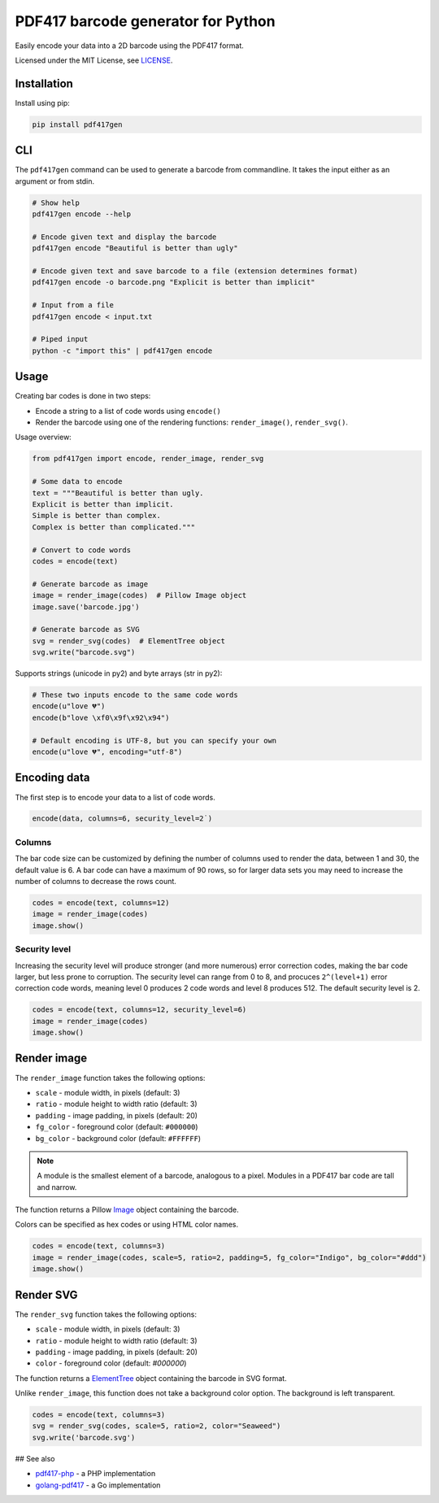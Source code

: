 ===================================
PDF417 barcode generator for Python
===================================

.. image:: https://img.shields.io/travis/ihabunek/pdf417-py.svg?maxAge=3600&style=flat-square
   :target: https://travis-ci.org/ihabunek/pdf417-py
.. image:: https://img.shields.io/badge/author-%40ihabunek-blue.svg?maxAge=3600&style=flat-square
   :target: https://twitter.com/ihabunek
.. image:: https://img.shields.io/github/license/ihabunek/pdf417-py.svg?maxAge=3600&style=flat-square
   :target: https://opensource.org/licenses/MIT
.. image:: https://img.shields.io/pypi/v/pdf417gen.svg?maxAge=3600&style=flat-square
   :target: https://pypi.python.org/pypi/pdf417gen


Easily encode your data into a 2D barcode using the PDF417 format.

.. image:: https://raw.githubusercontent.com/ihabunek/pdf417-py/master/images/1_basic.jpg

Licensed under the MIT License, see `LICENSE <LICENSE>`_.

Installation
------------

Install using pip:

.. code-block::

    pip install pdf417gen


CLI
---

The ``pdf417gen`` command can be used to generate a barcode from commandline. It
takes the input either as an argument or from stdin.

.. code-block:: bash

    # Show help
    pdf417gen encode --help

    # Encode given text and display the barcode
    pdf417gen encode "Beautiful is better than ugly"

    # Encode given text and save barcode to a file (extension determines format)
    pdf417gen encode -o barcode.png "Explicit is better than implicit"

    # Input from a file
    pdf417gen encode < input.txt

    # Piped input
    python -c "import this" | pdf417gen encode


Usage
-----

Creating bar codes is done in two steps:

* Encode a string to a list of code words using ``encode()``
* Render the barcode using one of the rendering functions: ``render_image()``,
  ``render_svg()``.

Usage overview:

.. code-block:: python

    from pdf417gen import encode, render_image, render_svg

    # Some data to encode
    text = """Beautiful is better than ugly.
    Explicit is better than implicit.
    Simple is better than complex.
    Complex is better than complicated."""

    # Convert to code words
    codes = encode(text)

    # Generate barcode as image
    image = render_image(codes)  # Pillow Image object
    image.save('barcode.jpg')

    # Generate barcode as SVG
    svg = render_svg(codes)  # ElementTree object
    svg.write("barcode.svg")


Supports strings (unicode in py2) and byte arrays (str in py2):

.. code-block:: python

    # These two inputs encode to the same code words
    encode(u"love 💔")
    encode(b"love \xf0\x9f\x92\x94")

    # Default encoding is UTF-8, but you can specify your own
    encode(u"love 💔", encoding="utf-8")


Encoding data
-------------

The first step is to encode your data to a list of code words.

.. code-block:: python

    encode(data, columns=6, security_level=2˙)

Columns
~~~~~~~

The bar code size can be customized by defining the number of columns used to
render the data, between 1 and 30, the default value is 6. A bar code can have a
maximum of 90 rows, so for larger data sets you may need to increase the number
of columns to decrease the rows count.

.. code-block:: python

    codes = encode(text, columns=12)
    image = render_image(codes)
    image.show()

.. image:: https://raw.githubusercontent.com/ihabunek/pdf417-py/master/images/2_columns.jpg

Security level
~~~~~~~~~~~~~~

Increasing the security level will produce stronger (and more numerous) error
correction codes, making the bar code larger, but less prone to corruption. The
security level can range from 0 to 8, and procuces ``2^(level+1)`` error
correction code words, meaning level 0 produces 2 code words and level 8
produces 512. The default security level is 2.

.. code-block:: python

    codes = encode(text, columns=12, security_level=6)
    image = render_image(codes)
    image.show()

.. image:: https://raw.githubusercontent.com/ihabunek/pdf417-py/master/images/3_security_level.jpg

Render image
------------

The ``render_image`` function takes the following options:

* ``scale`` - module width, in pixels (default: 3)
* ``ratio`` - module height to width ratio (default: 3)
* ``padding`` - image padding, in pixels (default: 20)
* ``fg_color`` - foreground color (default: ``#000000``)
* ``bg_color`` - background color (default: ``#FFFFFF``)

.. note::

   A module is the smallest element of a barcode, analogous to a pixel. Modules
   in a PDF417 bar code are tall and narrow.

The function returns a Pillow Image_ object containing the barcode.

Colors can be specified as hex codes or using HTML color names.

.. code-block:: python

    codes = encode(text, columns=3)
    image = render_image(codes, scale=5, ratio=2, padding=5, fg_color="Indigo", bg_color="#ddd")
    image.show()

.. image:: https://raw.githubusercontent.com/ihabunek/pdf417-py/master/images/4_rendering.jpg

Render SVG
----------

The ``render_svg`` function takes the following options:

* ``scale`` - module width, in pixels (default: 3)
* ``ratio`` - module height to width ratio (default: 3)
* ``padding`` - image padding, in pixels (default: 20)
* ``color`` - foreground color (default: `#000000`)

The function returns a ElementTree_ object containing the barcode in SVG format.

Unlike ``render_image``, this function does not take a background color option.
The background is left transparent.

.. code-block:: python

    codes = encode(text, columns=3)
    svg = render_svg(codes, scale=5, ratio=2, color="Seaweed")
    svg.write('barcode.svg')

## See also

* pdf417-php_ - a PHP implementation
* golang-pdf417_ - a Go implementation

.. _pdf417-php: https://github.com/ihabunek/pdf417-php
.. _golang-pdf417: https://github.com/ruudk/golang-pdf417
.. _ElementTree: https://docs.python.org/3.5/library/xml.etree.elementtree.html#elementtree-objects
.. _Image: https://pillow.readthedocs.io/en/3.2.x/reference/Image.html


